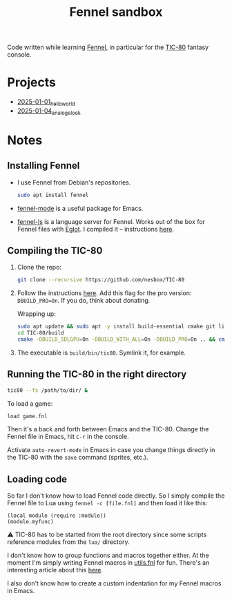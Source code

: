 #+title: Fennel sandbox

Code written while learning [[https://fennel-lang.org/][Fennel]], in particular for the [[https://tic80.com/][TIC-80]]
fantasy console.

* Projects
:PROPERTIES:
:CREATED:  [2025-01-12 Sun 15:43]
:END:

- [[file:2025-01-01_hello_world/README.org][2025-01-01_hello_world]]
- [[file:2025-01-04_analog_clock/2025-01-04_analog_clock.org][2025-01-04_analog_clock]]

* Notes
:PROPERTIES:
:CREATED:  [2025-01-12 Sun 15:43]
:END:

** Installing Fennel
:PROPERTIES:
:CREATED:  [2025-01-02 Thu 18:58]
:END:

- I use Fennel from Debian's repositories.

  #+begin_src bash
    sudo apt install fennel
  #+end_src

- [[https://git.sr.ht/~technomancy/fennel-mode][fennel-mode]] is a useful package for Emacs.

- [[https://git.sr.ht/~xerool/fennel-ls][fennel-ls]] is a language server for Fennel. Works out of the box for
  Fennel files with [[https://github.com/joaotavora/eglot][Eglot]]. I compiled it -- instructions [[https://git.sr.ht/~xerool/fennel-ls/tree/main/docs/manual.md#fennel-ls-language-server-binary][here]].

** Compiling the TIC-80
:PROPERTIES:
:CREATED:  [2025-01-02 Thu 19:00]
:END:

1. Clone the repo:

   #+begin_src bash
     git clone --recursive https://github.com/nesbox/TIC-80
   #+end_src

2. Follow the instructions [[https://github.com/nesbox/TIC-80?tab=readme-ov-file#ubuntu-2404-noble-numbat][here]]. Add this flag for the pro version:
   =DBUILD_PRO=On=. If you do, think about donating.

   Wrapping up:

   #+begin_src bash
     sudo apt update && sudo apt -y install build-essential cmake git libpipewire-0.3-dev libwayland-dev libsdl2-dev ruby-dev libcurl4-openssl-dev libglvnd-dev libglu1-mesa-dev freeglut3-dev
     cd TIC-80/build
     cmake -DBUILD_SDLGPU=On -DBUILD_WITH_ALL=On -DBUILD_PRO=On .. && cmake --build . --parallel
   #+end_src

3. The executable is =build/bin/tic80=. Symlink it, for example.

** Running the TIC-80 in the right directory
:PROPERTIES:
:CREATED:  [2025-01-02 Thu 19:12]
:END:

#+begin_src bash
  tic80 --fs /path/to/dir/ &
#+end_src

To load a game:

#+begin_src bash
  load game.fnl
#+end_src

Then it's a back and forth between Emacs and the TIC-80. Change the
Fennel file in Emacs, hit =C-r= in the console.

Activate =auto-revert-mode= in Emacs in case you change things
directly in the TIC-80 with the =save= command (sprites, etc.).

** Loading code
:PROPERTIES:
:CREATED:  [2025-01-02 Thu 21:48]
:END:

So far I don't know how to load Fennel code directly. So I simply
compile the Fennel file to Lua using =fennel -c [file.fnl]= and then
load it like this:

#+begin_src fennel
  (local module (require :module))
  (module.myfunc)
#+end_src

⚠️ TIC-80 has to be started from the root directory since some scripts
reference modules from the =lua/= directory.

I don't know how to group functions and macros together either. At the
moment I'm simply writing Fennel macros in [[file:utils.fnl][utils.fnl]] for fun. There's
an interesting article about this [[https://andreyor.st/posts/2023-08-27-fennel-libraries-as-single-files/][here]].

I also don't know how to create a custom indentation for my Fennel
macros in Emacs.
